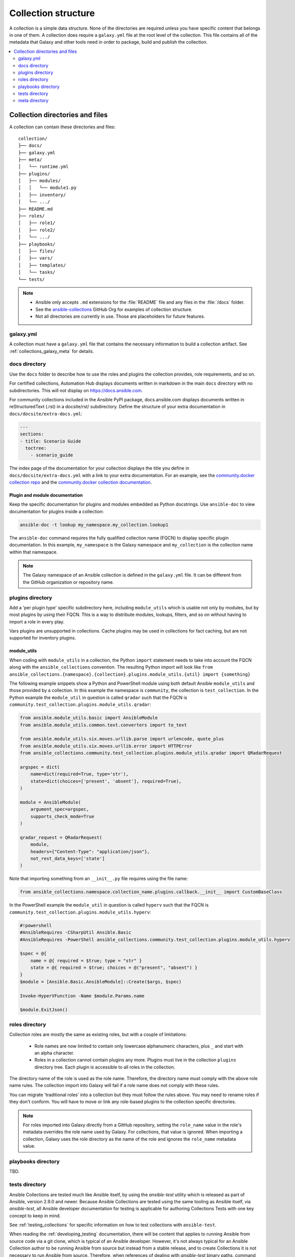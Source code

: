 .. _collection_structure:

********************
Collection structure
********************

A collection is a simple data structure. None of the directories are required unless you have specific content that belongs in one of them. A collection does require a ``galaxy.yml`` file at the root level of the collection. This file contains all of the metadata that Galaxy and other tools need in order to package, build and publish the collection.

.. contents::
   :local:
   :depth: 2

Collection directories and files
================================

A collection can contain these directories and files::

    collection/
    ├── docs/
    ├── galaxy.yml
    ├── meta/
    │   └── runtime.yml
    ├── plugins/
    │   ├── modules/
    │   │   └── module1.py
    │   ├── inventory/
    │   └── .../
    ├── README.md
    ├── roles/
    │   ├── role1/
    │   ├── role2/
    │   └── .../
    ├── playbooks/
    │   ├── files/
    │   ├── vars/
    │   ├── templates/
    │   └── tasks/
    └── tests/

.. note::
    * Ansible only accepts ``.md`` extensions for the :file:`README` file and any files in the :file:`/docs` folder.
    * See the `ansible-collections <https://github.com/ansible-collections/>`_ GitHub Org for examples of collection structure.
    * Not all directories are currently in use. Those are placeholders for future features.

.. _galaxy_yml:

galaxy.yml
----------

A collection must have a ``galaxy.yml`` file that contains the necessary information to build a collection artifact. See :ref:`collections_galaxy_meta` for details.

.. _collections_doc_dir:

docs directory
--------------

Use the ``docs`` folder to describe how to use the roles and plugins the collection provides, role requirements, and so on.

For certified collections, Automation Hub displays documents written in markdown in the main ``docs`` directory with no subdirectories. This will not display on https://docs.ansible.com.

For community collections included in the Ansible PyPI package, docs.ansible.com displays documents written in reStructuredText (.rst) in a docsite/rst/ subdirectory. Define the structure of your extra documentation in ``docs/docsite/extra-docs.yml``:

.. code-block:: yaml

   ---
   sections:
   - title: Scenario Guide
     toctree:
       - scenario_guide

The index page of the documentation for your collection displays the title you define in ``docs/docsite/extra-docs.yml`` with a link to your extra documentation. For an example, see the `community.docker collection repo <https://github.com/ansible-collections/community.docker/tree/main/docs/docsite>`_ and the `community.docker collection documentation <https://docs.ansible.com/ansible/latest/collections/community/docker/index.html>`_. 

Plugin and module documentation
^^^^^^^^^^^^^^^^^^^^^^^^^^^^^^^

Keep the specific documentation for plugins and modules embedded as Python docstrings. Use ``ansible-doc`` to view documentation for plugins inside a collection:

.. code-block:: bash

    ansible-doc -t lookup my_namespace.my_collection.lookup1

The ``ansible-doc`` command requires the fully qualified collection name (FQCN) to display specific plugin documentation. In this example, ``my_namespace`` is the Galaxy namespace and ``my_collection`` is the collection name within that namespace.

.. note:: The Galaxy namespace of an Ansible collection is defined in the ``galaxy.yml`` file. It can be different from the GitHub organization or repository name.

.. _collections_plugin_dir:

plugins directory
-----------------

Add a 'per plugin type' specific subdirectory here, including ``module_utils`` which is usable not only by modules, but by most plugins by using their FQCN. This is a way to distribute modules, lookups, filters, and so on without having to import a role in every play.

Vars plugins are unsupported in collections. Cache plugins may be used in collections for fact caching, but are not supported for inventory plugins.

.. _collection_module_utils:

module_utils
^^^^^^^^^^^^

When coding with ``module_utils`` in a collection, the Python ``import`` statement needs to take into account the FQCN along with the ``ansible_collections`` convention. The resulting Python import will look like ``from ansible_collections.{namespace}.{collection}.plugins.module_utils.{util} import {something}``

The following example snippets show a Python and PowerShell module using both default Ansible ``module_utils`` and
those provided by a collection. In this example the namespace is ``community``, the collection is ``test_collection``.
In the Python example the ``module_util`` in question is called ``qradar`` such that the FQCN is
``community.test_collection.plugins.module_utils.qradar``:

.. code-block:: python

    from ansible.module_utils.basic import AnsibleModule
    from ansible.module_utils.common.text.converters import to_text

    from ansible.module_utils.six.moves.urllib.parse import urlencode, quote_plus
    from ansible.module_utils.six.moves.urllib.error import HTTPError
    from ansible_collections.community.test_collection.plugins.module_utils.qradar import QRadarRequest

    argspec = dict(
        name=dict(required=True, type='str'),
        state=dict(choices=['present', 'absent'], required=True),
    )

    module = AnsibleModule(
        argument_spec=argspec,
        supports_check_mode=True
    )

    qradar_request = QRadarRequest(
        module,
        headers={"Content-Type": "application/json"},
        not_rest_data_keys=['state']
    )

Note that importing something from an ``__init__.py`` file requires using the file name:

.. code-block:: python

    from ansible_collections.namespace.collection_name.plugins.callback.__init__ import CustomBaseClass

In the PowerShell example the ``module_util`` in question is called ``hyperv`` such that the FQCN is
``community.test_collection.plugins.module_utils.hyperv``:

.. code-block:: powershell

    #!powershell
    #AnsibleRequires -CSharpUtil Ansible.Basic
    #AnsibleRequires -PowerShell ansible_collections.community.test_collection.plugins.module_utils.hyperv

    $spec = @{
        name = @{ required = $true; type = "str" }
        state = @{ required = $true; choices = @("present", "absent") }
    }
    $module = [Ansible.Basic.AnsibleModule]::Create($args, $spec)

    Invoke-HyperVFunction -Name $module.Params.name

    $module.ExitJson()

.. _collections_roles_dir:

roles directory
----------------

Collection roles are mostly the same as existing roles, but with a couple of limitations:

 - Role names are now limited to contain only lowercase alphanumeric characters, plus ``_`` and start with an alpha character.
 - Roles in a collection cannot contain plugins any more. Plugins must live in the collection ``plugins`` directory tree. Each plugin is accessible to all roles in the collection.

The directory name of the role is used as the role name. Therefore, the directory name must comply with the above role name rules. The collection import into Galaxy will fail if a role name does not comply with these rules.

You can migrate 'traditional roles' into a collection but they must follow the rules above. You may need to rename roles if they don't conform. You will have to move or link any role-based plugins to the collection specific directories.

.. note::

    For roles imported into Galaxy directly from a GitHub repository, setting the ``role_name`` value in the role's metadata overrides the role name used by Galaxy. For collections, that value is ignored. When importing a collection, Galaxy uses the role directory as the name of the role and ignores the ``role_name`` metadata value.

playbooks directory
--------------------

TBD.

.. _developing_collections_tests_directory:

tests directory
----------------

Ansible Collections are tested much like Ansible itself, by using the `ansible-test` utility which is released as part of Ansible, version 2.9.0 and newer. Because Ansible Collections are tested using the same tooling as Ansible itself, via `ansible-test`, all Ansible developer documentation for testing is applicable for authoring Collections Tests with one key concept to keep in mind.

See :ref:`testing_collections` for specific information on how to test collections with ``ansible-test``.

When reading the :ref:`developing_testing` documentation, there will be content that applies to running Ansible from source code via a git clone, which is typical of an Ansible developer. However, it's not always typical for an Ansible Collection author to be running Ansible from source but instead from a stable release, and to create Collections it is not necessary to run Ansible from source. Therefore, when references of dealing with `ansible-test` binary paths, command completion, or environment variables are presented throughout the :ref:`developing_testing` documentation; keep in mind that it is not needed for Ansible Collection Testing because the act of installing the stable release of Ansible containing `ansible-test` is expected to setup those things for you.

.. _meta_runtime_yml:

meta directory
--------------

A collection can store some additional metadata in a ``runtime.yml`` file in the collection's ``meta`` directory. The ``runtime.yml`` file supports the top level keys:

- *requires_ansible*:

  The version of Ansible required to use the collection. Multiple versions can be separated with a comma.

  .. code:: yaml

     requires_ansible: ">=2.10,<2.11"

  .. note:: although the version is a `PEP440 Version Specifier <https://www.python.org/dev/peps/pep-0440/#version-specifiers>`_ under the hood, Ansible deviates from PEP440 behavior by truncating prerelease segments from the Ansible version. This means that Ansible 2.11.0b1 is compatible with something that ``requires_ansible: ">=2.11"``.

- *plugin_routing*:

  Content in a collection that Ansible needs to load from another location or that has been deprecated/removed.
  The top level keys of ``plugin_routing`` are types of plugins, with individual plugin names as subkeys.
  To define a new location for a plugin, set the ``redirect`` field to another name.
  To deprecate a plugin, use the ``deprecation`` field to provide a custom warning message and the removal version or date. If the plugin has been renamed or moved to a new location, the ``redirect`` field should also be provided. If a plugin is being removed entirely, ``tombstone`` can be used for the fatal error message and removal version or date.

  .. code:: yaml

     plugin_routing:
       inventory:
         kubevirt:
           redirect: community.general.kubevirt
         my_inventory:
           tombstone:
             removal_version: "2.0.0"
             warning_text: my_inventory has been removed. Please use other_inventory instead.
       modules:
         my_module:
           deprecation:
             removal_date: "2021-11-30"
             warning_text: my_module will be removed in a future release of this collection. Use another.collection.new_module instead.
           redirect: another.collection.new_module
         podman_image:
           redirect: containers.podman.podman_image
       module_utils:
         ec2:
           redirect: amazon.aws.ec2
         util_dir.subdir.my_util:
           redirect: namespace.name.my_util

- *import_redirection*

  A mapping of names for Python import statements and their redirected locations.

  .. code:: yaml

     import_redirection:
       ansible.module_utils.old_utility:
         redirect: ansible_collections.namespace_name.collection_name.plugins.module_utils.new_location

- *action_groups*

  A mapping of groups and the list of action plugin and module names they contain. They may also have a special 'metadata' dictionary in the list, which can be used to include actions from other groups.

  .. code:: yaml

     action_groups:
       groupname:
         # The special metadata dictionary. All action/module names should be strings.
         - metadata:
             extend_group:
               - another.collection.groupname
               - another_group
         - my_action
       another_group:
         - my_module
         - another.collection.another_module

.. seealso::

   :ref:`distributing_collections`
        Learn how to package and publish your collection
   :ref:`contributing_maintained_collections`
        Guidelines for contributing to selected collections
   `Mailing List <https://groups.google.com/group/ansible-devel>`_
        The development mailing list
   `irc.libera.chat <https://libera.chat/>`_
        #ansible IRC chat channel
